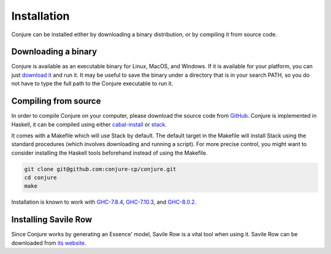 
.. _installation:

Installation
============

Conjure can be installed either by downloading a binary distribution, or by compiling it from source code.

Downloading a binary
--------------------

Conjure is available as an executable binary for Linux, MacOS, and Windows.
If it is available for your platform, you can just `download it <https://www.github.com/conjure-cp/conjure/releases/latest>`_ and run it.
It may be useful to save the binary under a directory that is in your search PATH, so you do not have to type the full path to the Conjure executable to run it.


Compiling from source
---------------------

In order to compile Conjure on your computer, please download the source code from `GitHub <https://github.com/conjure-cp/conjure>`_.
Conjure is implemented in Haskell, it can be compiled using either `cabal-install <http://wiki.haskell.org/Cabal-Install>`_ or `stack <https://docs.haskellstack.org/en/stable/README/>`_.

It comes with a Makefile which will use Stack by default.
The default target in the Makefile will install Stack using the standard procedures (which involves downloading and running a script).
For more precise control, you might want to consider installing the Haskell tools beforehand instead of using the Makefile.

.. code-block:: bash

    git clone git@github.com:conjure-cp/conjure.git
    cd conjure
    make

Installation is known to work with
`GHC-7.8.4 <http://www.haskell.org/ghc/download_ghc_7_8_4>`_,
`GHC-7.10.3 <http://www.haskell.org/ghc/download_ghc_7_10_3>`_, and
`GHC-8.0.2 <http://www.haskell.org/ghc/download_ghc_8.0.2>`_.


Installing Savile Row
---------------------

Since Conjure works by generating an Essence' model, Savile Row is a vital tool when using it.
Savile Row can be downloaded from `its website <http://savilerow.cs.st-andrews.ac.uk>`_.

